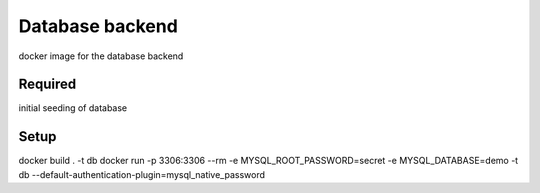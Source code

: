 Database backend
================

docker image for the database backend

Required
--------
initial seeding of database

Setup
-----

docker build . -t db
docker run -p 3306:3306 --rm -e MYSQL_ROOT_PASSWORD=secret -e MYSQL_DATABASE=demo -t db --default-authentication-plugin=mysql_native_password
